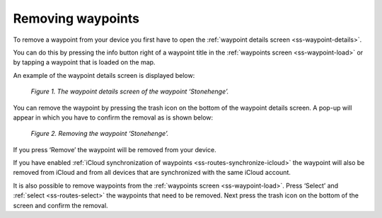 .. _ss-waypoint-remove:

Removing waypoints
==================
To remove a waypoint from your device you first have
to open the :ref:`waypoint details screen <ss-waypoint-details>`.

You can do this by pressing the info button right of a waypoint title
in the :ref:`waypoints screen <ss-waypoint-load>` or by
tapping a waypoint that is loaded on the map.

An example of the waypoint details screen is displayed below:

.. figure:: _static/waypoint-remove1.jpg
   :height: 568px
   :width: 320px
   :alt: Waypoints remove Topo GPS

   *Figure 1. The waypoint details screen of the waypoint ‘Stonehenge’.*

You can remove the waypoint by pressing the trash icon on the bottom of
the waypoint details screen. A pop-up will appear in which you have
to confirm the removal as is shown below:

.. figure:: _static/waypoint-remove2.jpg
   :height: 568px
   :width: 320px
   :alt: Waypoints remove Topo GPS

   *Figure 2. Removing the waypoint ‘Stonehenge’.*

If you press ‘Remove’ the waypoint will be removed from your device.

If you have enabled :ref:`iCloud synchronization of waypoints <ss-routes-synchronize-icloud>` the waypoint will also be removed from iCloud and from all devices that are synchronized with the same iCloud account.

It is also possible to remove waypoints from the :ref:`waypoints screen <ss-waypoint-load>`. Press ‘Select’ and :ref:`select <ss-routes-select>` the waypoints that need to be removed. Next press the trash icon on the bottom of the screen and confirm the removal.
